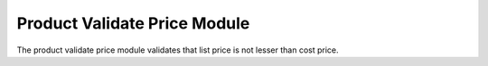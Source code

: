 Product Validate Price Module
#############################

The product validate price module validates that list price is not lesser than
cost price.
